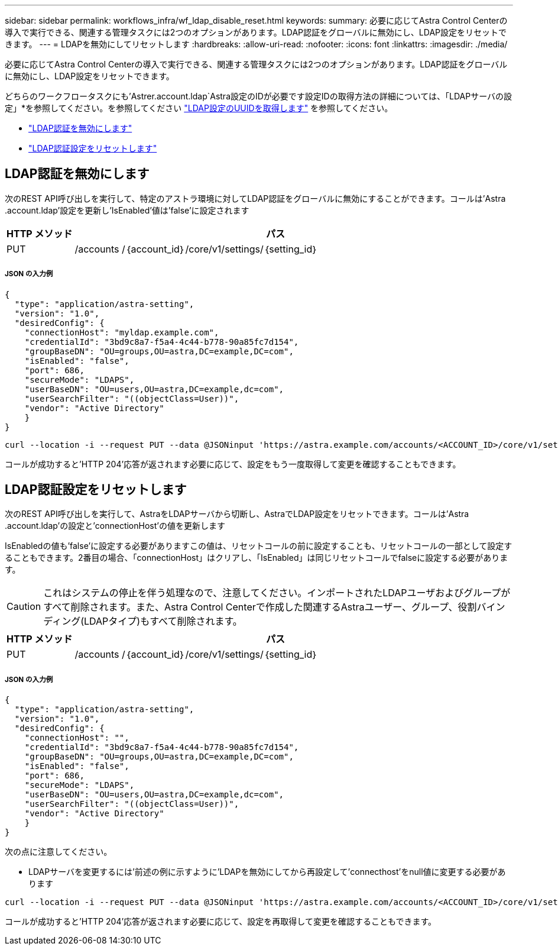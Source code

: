 ---
sidebar: sidebar 
permalink: workflows_infra/wf_ldap_disable_reset.html 
keywords:  
summary: 必要に応じてAstra Control Centerの導入で実行できる、関連する管理タスクには2つのオプションがあります。LDAP認証をグローバルに無効にし、LDAP設定をリセットできます。 
---
= LDAPを無効にしてリセットします
:hardbreaks:
:allow-uri-read: 
:nofooter: 
:icons: font
:linkattrs: 
:imagesdir: ./media/


[role="lead"]
必要に応じてAstra Control Centerの導入で実行できる、関連する管理タスクには2つのオプションがあります。LDAP認証をグローバルに無効にし、LDAP設定をリセットできます。

どちらのワークフロータスクにも'Astrer.account.ldap`Astra設定のIDが必要です設定IDの取得方法の詳細については、「LDAPサーバの設定」*を参照してください。を参照してください link:../workflows_infra/wf_ldap_configure_server.html#3-retrieve-the-uuid-of-the-ldap-setting["LDAP設定のUUIDを取得します"] を参照してください。

* link:../workflows_infra/wf_ldap_disable_reset.html#disable-ldap-authentication["LDAP認証を無効にします"]
* link:../workflows_infra/wf_ldap_disable_reset.html#reset-the-ldap-authentication-configuration["LDAP認証設定をリセットします"]




== LDAP認証を無効にします

次のREST API呼び出しを実行して、特定のアストラ環境に対してLDAP認証をグローバルに無効にすることができます。コールは'Astra .account.ldap'設定を更新し'IsEnabled'値は'false'に設定されます

[cols="1,6"]
|===
| HTTP メソッド | パス 


| PUT | /accounts /｛account_id｝/core/v1/settings/｛setting_id｝ 
|===


===== JSON の入力例

[source, json]
----
{
  "type": "application/astra-setting",
  "version": "1.0",
  "desiredConfig": {
    "connectionHost": "myldap.example.com",
    "credentialId": "3bd9c8a7-f5a4-4c44-b778-90a85fc7d154",
    "groupBaseDN": "OU=groups,OU=astra,DC=example,DC=com",
    "isEnabled": "false",
    "port": 686,
    "secureMode": "LDAPS",
    "userBaseDN": "OU=users,OU=astra,DC=example,dc=com",
    "userSearchFilter": "((objectClass=User))",
    "vendor": "Active Directory"
    }
}
----
[source, curl]
----
curl --location -i --request PUT --data @JSONinput 'https://astra.example.com/accounts/<ACCOUNT_ID>/core/v1/settings/<SETTING_ID>' --header 'Content-Type: application/astra-setting+json' --header 'Accept: */*' --header 'Authorization: Bearer <API_TOKEN>'
----
コールが成功すると'HTTP 204'応答が返されます必要に応じて、設定をもう一度取得して変更を確認することもできます。



== LDAP認証設定をリセットします

次のREST API呼び出しを実行して、AstraをLDAPサーバから切断し、AstraでLDAP設定をリセットできます。コールは'Astra .account.ldap'の設定と'connectionHost'の値を更新します

IsEnabledの値も'false'に設定する必要がありますこの値は、リセットコールの前に設定することも、リセットコールの一部として設定することもできます。2番目の場合、「connectionHost」はクリアし、「IsEnabled」は同じリセットコールでfalseに設定する必要があります。


CAUTION: これはシステムの停止を伴う処理なので、注意してください。インポートされたLDAPユーザおよびグループがすべて削除されます。また、Astra Control Centerで作成した関連するAstraユーザー、グループ、役割バインディング(LDAPタイプ)もすべて削除されます。

[cols="1,6"]
|===
| HTTP メソッド | パス 


| PUT | /accounts /｛account_id｝/core/v1/settings/｛setting_id｝ 
|===


===== JSON の入力例

[source, json]
----
{
  "type": "application/astra-setting",
  "version": "1.0",
  "desiredConfig": {
    "connectionHost": "",
    "credentialId": "3bd9c8a7-f5a4-4c44-b778-90a85fc7d154",
    "groupBaseDN": "OU=groups,OU=astra,DC=example,DC=com",
    "isEnabled": "false",
    "port": 686,
    "secureMode": "LDAPS",
    "userBaseDN": "OU=users,OU=astra,DC=example,dc=com",
    "userSearchFilter": "((objectClass=User))",
    "vendor": "Active Directory"
    }
}
----
次の点に注意してください。

* LDAPサーバを変更するには'前述の例に示すように'LDAPを無効にしてから再設定して'connecthost'をnull値に変更する必要があります


[source, curl]
----
curl --location -i --request PUT --data @JSONinput 'https://astra.example.com/accounts/<ACCOUNT_ID>/core/v1/settings/<SETTING_ID>' --header 'Content-Type: application/astra-setting+json' --header 'Accept: */*' --header 'Authorization: Bearer <API_TOKEN>'
----
コールが成功すると'HTTP 204'応答が返されます必要に応じて、設定を再取得して変更を確認することもできます。
